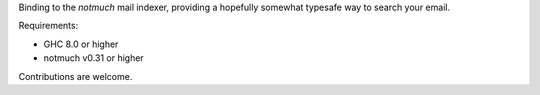 Binding to the *notmuch* mail indexer, providing a hopefully
somewhat typesafe way to search your email.

Requirements:

- GHC 8.0 or higher
- notmuch v0.31 or higher

Contributions are welcome.
